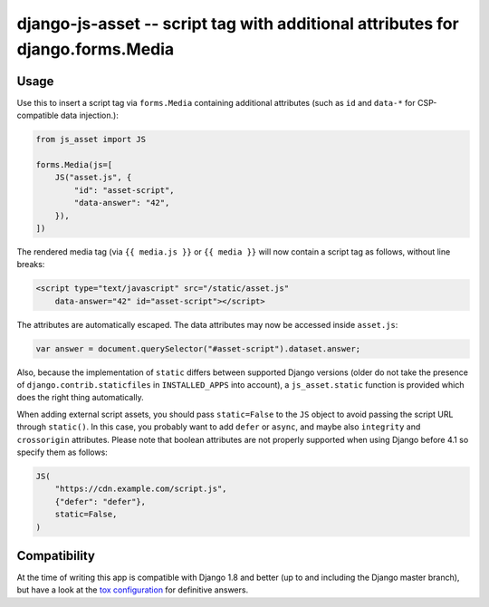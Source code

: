 ===============================================================================
django-js-asset -- script tag with additional attributes for django.forms.Media
===============================================================================

.. image:: https://github.com/matthiask/django-js-asset/workflows/Tests/badge.svg
    :target: https://github.com/matthiask/django-js-asset

Usage
=====

Use this to insert a script tag via ``forms.Media`` containing additional
attributes (such as ``id`` and ``data-*`` for CSP-compatible data
injection.):

.. code-block:: python

    from js_asset import JS

    forms.Media(js=[
        JS("asset.js", {
            "id": "asset-script",
            "data-answer": "42",
        }),
    ])

The rendered media tag (via ``{{ media.js }}`` or ``{{ media }}`` will
now contain a script tag as follows, without line breaks:

.. code-block:: html

    <script type="text/javascript" src="/static/asset.js"
        data-answer="42" id="asset-script"></script>

The attributes are automatically escaped. The data attributes may now be
accessed inside ``asset.js``:

.. code-block:: javascript

    var answer = document.querySelector("#asset-script").dataset.answer;

Also, because the implementation of ``static`` differs between supported
Django versions (older do not take the presence of
``django.contrib.staticfiles`` in ``INSTALLED_APPS`` into account), a
``js_asset.static`` function is provided which does the right thing
automatically.

When adding external script assets, you should pass ``static=False`` to the
``JS`` object to avoid passing the script URL through ``static()``. In this
case, you probably want to add ``defer`` or ``async``, and maybe also
``integrity`` and ``crossorigin`` attributes. Please note that boolean
attributes are not properly supported when using Django before 4.1 so specify
them as follows:

.. code-block:: python

    JS(
        "https://cdn.example.com/script.js",
        {"defer": "defer"},
        static=False,
    )


Compatibility
=============

At the time of writing this app is compatible with Django 1.8 and better
(up to and including the Django master branch), but have a look at the
`tox configuration
<https://github.com/matthiask/django-js-asset/blob/main/tox.ini>`_ for
definitive answers.
